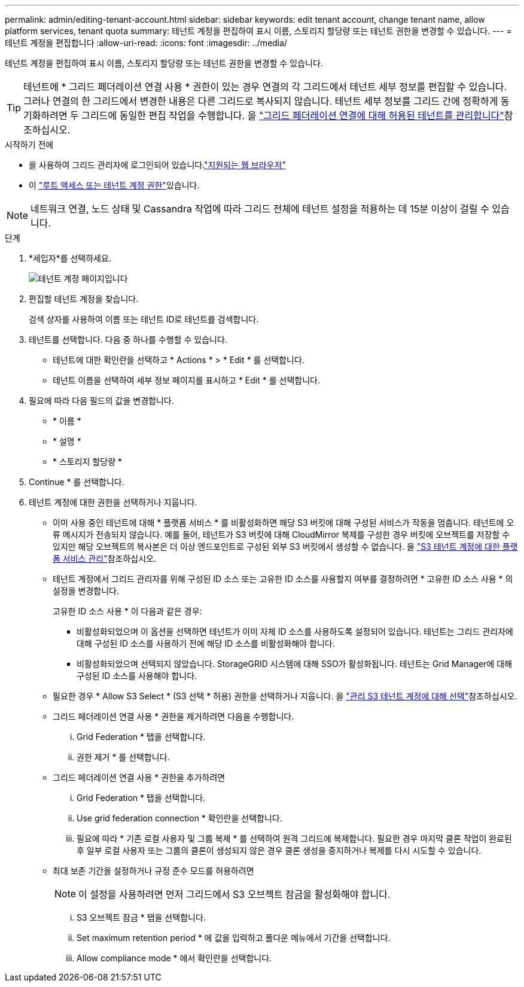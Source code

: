 ---
permalink: admin/editing-tenant-account.html 
sidebar: sidebar 
keywords: edit tenant account, change tenant name, allow platform services, tenant quota 
summary: 테넌트 계정을 편집하여 표시 이름, 스토리지 할당량 또는 테넌트 권한을 변경할 수 있습니다. 
---
= 테넌트 계정을 편집합니다
:allow-uri-read: 
:icons: font
:imagesdir: ../media/


[role="lead"]
테넌트 계정을 편집하여 표시 이름, 스토리지 할당량 또는 테넌트 권한을 변경할 수 있습니다.


TIP: 테넌트에 * 그리드 페더레이션 연결 사용 * 권한이 있는 경우 연결의 각 그리드에서 테넌트 세부 정보를 편집할 수 있습니다. 그러나 연결의 한 그리드에서 변경한 내용은 다른 그리드로 복사되지 않습니다. 테넌트 세부 정보를 그리드 간에 정확하게 동기화하려면 두 그리드에 동일한 편집 작업을 수행합니다. 을 link:grid-federation-manage-tenants.html["그리드 페더레이션 연결에 대해 허용된 테넌트를 관리합니다"]참조하십시오.

.시작하기 전에
* 을 사용하여 그리드 관리자에 로그인되어 있습니다.link:../admin/web-browser-requirements.html["지원되는 웹 브라우저"]
* 이 link:admin-group-permissions.html["루트 액세스 또는 테넌트 계정 권한"]있습니다.



NOTE: 네트워크 연결, 노드 상태 및 Cassandra 작업에 따라 그리드 전체에 테넌트 설정을 적용하는 데 15분 이상이 걸릴 수 있습니다.

.단계
. *세입자*를 선택하세요.
+
image::../media/tenant_accounts_page.png[테넌트 계정 페이지입니다]

. 편집할 테넌트 계정을 찾습니다.
+
검색 상자를 사용하여 이름 또는 테넌트 ID로 테넌트를 검색합니다.

. 테넌트를 선택합니다. 다음 중 하나를 수행할 수 있습니다.
+
** 테넌트에 대한 확인란을 선택하고 * Actions * > * Edit * 를 선택합니다.
** 테넌트 이름을 선택하여 세부 정보 페이지를 표시하고 * Edit * 를 선택합니다.


. 필요에 따라 다음 필드의 값을 변경합니다.
+
** * 이름 *
** * 설명 *
** * 스토리지 할당량 *


. Continue * 를 선택합니다.
. 테넌트 계정에 대한 권한을 선택하거나 지웁니다.
+
** 이미 사용 중인 테넌트에 대해 * 플랫폼 서비스 * 를 비활성화하면 해당 S3 버킷에 대해 구성된 서비스가 작동을 멈춥니다. 테넌트에 오류 메시지가 전송되지 않습니다. 예를 들어, 테넌트가 S3 버킷에 대해 CloudMirror 복제를 구성한 경우 버킷에 오브젝트를 저장할 수 있지만 해당 오브젝트의 복사본은 더 이상 엔드포인트로 구성된 외부 S3 버킷에서 생성할 수 없습니다. 을 link:manage-platform-services-for-tenants.html["S3 테넌트 계정에 대한 플랫폼 서비스 관리"]참조하십시오.
** 테넌트 계정에서 그리드 관리자를 위해 구성된 ID 소스 또는 고유한 ID 소스를 사용할지 여부를 결정하려면 * 고유한 ID 소스 사용 * 의 설정을 변경합니다.
+
고유한 ID 소스 사용 * 이 다음과 같은 경우:

+
*** 비활성화되었으며 이 옵션을 선택하면 테넌트가 이미 자체 ID 소스를 사용하도록 설정되어 있습니다. 테넌트는 그리드 관리자에 대해 구성된 ID 소스를 사용하기 전에 해당 ID 소스를 비활성화해야 합니다.
*** 비활성화되었으며 선택되지 않았습니다. StorageGRID 시스템에 대해 SSO가 활성화됩니다. 테넌트는 Grid Manager에 대해 구성된 ID 소스를 사용해야 합니다.


** 필요한 경우 * Allow S3 Select * (S3 선택 * 허용) 권한을 선택하거나 지웁니다. 을 link:manage-s3-select-for-tenant-accounts.html["관리 S3 테넌트 계정에 대해 선택"]참조하십시오.
** 그리드 페더레이션 연결 사용 * 권한을 제거하려면 다음을 수행합니다.
+
... Grid Federation * 탭을 선택합니다.
... 권한 제거 * 를 선택합니다.


** 그리드 페더레이션 연결 사용 * 권한을 추가하려면
+
... Grid Federation * 탭을 선택합니다.
... Use grid federation connection * 확인란을 선택합니다.
... 필요에 따라 * 기존 로컬 사용자 및 그룹 복제 * 를 선택하여 원격 그리드에 복제합니다. 필요한 경우 마지막 클론 작업이 완료된 후 일부 로컬 사용자 또는 그룹의 클론이 생성되지 않은 경우 클론 생성을 중지하거나 복제를 다시 시도할 수 있습니다.


** 최대 보존 기간을 설정하거나 규정 준수 모드를 허용하려면
+

NOTE: 이 설정을 사용하려면 먼저 그리드에서 S3 오브젝트 잠금을 활성화해야 합니다.

+
... S3 오브젝트 잠금 * 탭을 선택합니다.
... Set maximum retention period * 에 값을 입력하고 풀다운 메뉴에서 기간을 선택합니다.
... Allow compliance mode * 에서 확인란을 선택합니다.





